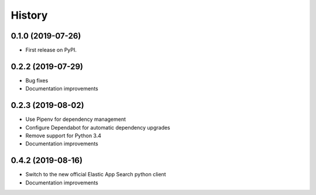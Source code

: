 .. :changelog:

History
-------

0.1.0 (2019-07-26)
++++++++++++++++++

* First release on PyPI.


0.2.2 (2019-07-29)
++++++++++++++++++

* Bug fixes
* Documentation improvements


0.2.3 (2019-08-02)
++++++++++++++++++

* Use Pipenv for dependency management
* Configure Dependabot for automatic dependency upgrades
* Remove support for Python 3.4
* Documentation improvements


0.4.2 (2019-08-16)
++++++++++++++++++

* Switch to the new official Elastic App Search python client
* Documentation improvements
